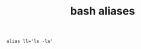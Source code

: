 #+title: bash aliases
#+options: ^:nil num:nil author:nil email:nil creator:nil timestamp:nil

#+BEGIN_EXAMPLE
  alias ll='ls -la'
#+END_EXAMPLE

